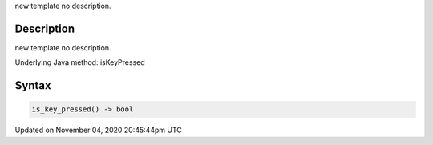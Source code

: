 .. title: is_key_pressed()
.. slug: sketch_is_key_pressed
.. date: 2020-11-04 20:45:44 UTC+00:00
.. tags:
.. category:
.. link:
.. description: py5 is_key_pressed() documentation
.. type: text

new template no description.

Description
===========

new template no description.

Underlying Java method: isKeyPressed

Syntax
======

.. code:: python

    is_key_pressed() -> bool

Updated on November 04, 2020 20:45:44pm UTC

